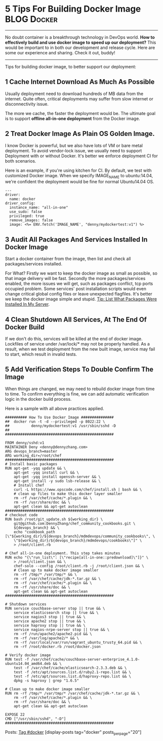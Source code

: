 * 5 Tips For Building Docker Image                              :BLOG:Docker:
  :PROPERTIES:
  :type:     DevOps,Deployment,Docker,Popular
  :END:
---------------------------------------------------------------------
No doubt container is a breakthrough technology in DevOps world. *How to effectively build and use docker image to speed up our deployment?* This would be important to in both our development and release cycle. Here are some our experience and sharing. Check it out, buddy!

[[image-blog:Blind Wait][https://www.dennyzhang.com/wp-content/uploads/denny/docker_deployment.jpg]]
---------------------------------------------------------------------
Tips for building docker image, to better support our deployment:
** 1 Cache Internet Download As Much As Possible

Usually deployment need to download hundreds of MB data from the internet. Quite often, critical deployments may suffer from slow internet or disconnectivity issue.

The more we cache, the faster the deployment would be. The ultimate goal is to support *offline all-in-one deployment* from the Docker image.
** 2 Treat Docker Image As Plain OS Golden Image.
I know Docker is powerful, but we also have lots of VM or bare metal deployment. To avoid vendor-lock issue, we usually need to support Deployment with or without Docker. It's better we enforce deployment CI for both scenarios.

Here is an example, if you're using kitchen for CI. By default, we test with customized Docker image. When we specify IMAGE_NAME to ubuntu:14.04, we're confident the deployment would be fine for normal Ubuntu14.04 OS.
#+BEGIN_EXAMPLE
---
driver:
  name: docker
driver_config:
  instance_name: "all-in-one"
  use_sudo: false
  privileged: true
  remove_images: false
  image: <%= ENV.fetch('IMAGE_NAME', "denny/mydockertest:v1") %>
#+END_EXAMPLE
** 3 Audit All Packages And Services Installed In Docker Image
Start a docker container from the image, then list and check all packages/services installed.

For What? Firstly we want to keep the docker image as small as possible, so that image delivery will be fast. Secondly the more packages/services enabled, the more issues we will get, such as packages conflict, tcp ports occupied problem. Some services' post installation scripts would even change critical global config files or leave unexpected flagfiles. It's better we keep the docker image simple and stupid. [[https://www.dennyzhang.com/list_packages_install][Tip: List What Packages Were Installed In My Server]].
** 4 Clean Shutdown All Services, At The End Of Docker Build
If we don't do this, services will be killed at the end of docker image. Lockfiles of service under /var/lock/* may not be properly handled. As a result, when we test deployment from the new built image, service may fail to start, which result in invalid tests.
** 5 Add Verification Steps To Double Confirm The Image
When things are changed, we may need to rebuild docker image from time to time. To confirm everything is fine, we can add automatic verification logic in the docker build process.

Here is a sample with all above practices applied.
#+BEGIN_EXAMPLE
########## How To Use Docker Image ###############
##  docker run -t -d --privileged -p 8022:22 \
##          denny/mydockertest:v1 /usr/sbin/sshd -D
##
##################################################

FROM denny/sshd:v1
MAINTAINER Deny <denny@dennyzhang.com>
ARG devops_branch=master
ARG working_dir=/root/chef
##################################################
# Install basic packages
RUN apt-get -yqq update && \
    apt-get -yqq install curl && \
    apt-get -yqq install openssh-server && \
    apt-get install -y sudo lsb-release && \
    # Install chef
    curl -L https://www.opscode.com/chef/install.sh | bash && \
    # clean up files to make this docker layer smaller
    rm -rf /var/chef/cache/*.plugin && \
    rm -rf /usr/share/doc && \
    apt-get clean && apt-get autoclean
##################################################
# checkout code
RUN bash /root/git_update.sh ${working_dir} \
    git@github.com:DennyZhang/chef_community_cookbooks.git \
    ${devops_branch} && \
    echo "cookbook_path [\"${working_dir}/${devops_branch}/mdmdevops/community_cookbooks\", \
    \"${working_dir}/${devops_branch}/mdmdevops/cookbooks\"]" \
    > /root/client.rb

# Chef all-in-one deployment. This step takes minutes
RUN echo "{\"run_list\": [\"recipe[all-in-one::predownload]\"]}" \
    > /root/client.json && \
    chef-solo --config /root/client.rb -j /root/client.json && \
    # Clean up to make docker image smaller
    rm -rf /tmp/* /var/tmp/* && \
    rm -rf /var/chef/cache/jdk-*.tar.gz && \
    rm -rf /var/chef/cache/*.plugin && \
    rm -rf /usr/share/doc && \
    apt-get clean && apt-get autoclean
##################################################

# Shutdown services
RUN service couchbase-server stop || true && \
    service elasticsearch stop || true && \
    service nagios3 stop || true && \
    service apache2 stop || true && \
    service haproxy stop || true && \
    service nagios-nrpe-server stop || true && \
    rm -rf /run/apache2/apache2.pid && \
    rm -rf /var/log/apache2/* && \
    rm -rf /usr/local/var/run/vagrant_ubuntu_trusty_64.pid && \
    rm -rf /root/docker.rb /root/docker.json

# Verify docker image
RUN test -f /var/chef/cache/couchbase-server-enterprise_4.1.0-ubuntu14.04_amd64.deb && \
    test -f /var/chef/cache/elasticsearch-2.3.3.deb && \
    test -f /etc/apt/sources.list.d/ruby2.1-repo.list && \
    test -f /etc/apt/sources.list.d/haproxy-repo.list && \
    dpkg -s haproxy | grep "1.6.5"

# Clean up to make docker image smaller
RUN rm -rf /tmp/* /var/tmp/* /var/chef/cache/jdk-*.tar.gz && \
    rm -rf /var/chef/cache/*.plugin && \
    rm -rf /usr/share/doc && \
    apt-get clean && apt-get autoclean

EXPOSE 22
CMD ["/usr/sbin/sshd", "-D"]
##################################################
#+END_EXAMPLE

Posts: [[https://www.dennyzhang.com/tag/docker][Tag #docker]]
[display-posts tag="docker" posts_per_page="20"]
